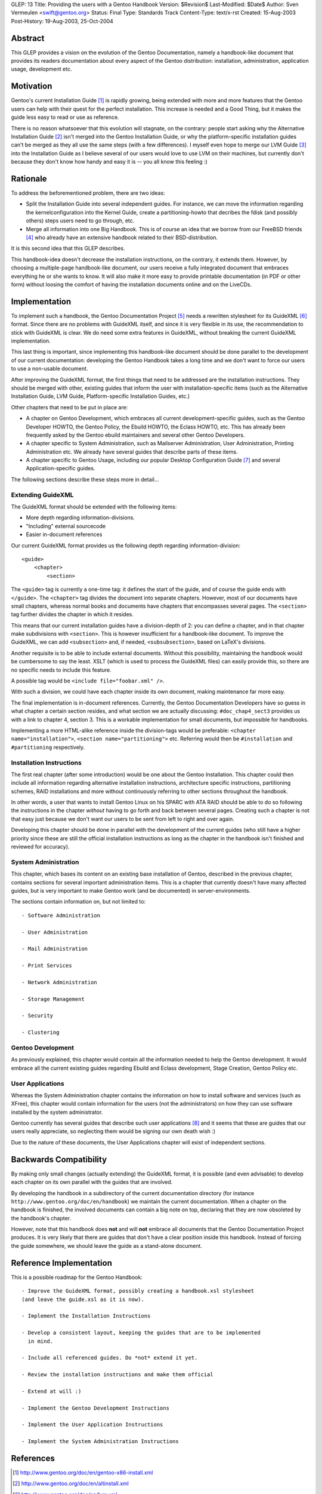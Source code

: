 GLEP: 13
Title: Providing the users with a Gentoo Handbook
Version: $Revision$
Last-Modified: $Date$
Author: Sven Vermeulen <swift@gentoo.org>
Status: Final
Type: Standards Track
Content-Type: text/x-rst
Created: 15-Aug-2003
Post-History: 19-Aug-2003, 25-Oct-2004

Abstract
========

This GLEP provides a vision on the evolution of the Gentoo Documentation,
namely a handbook-like document that provides its readers documentation about
every aspect of the Gentoo distribution: installation, administration, 
application usage, development etc.

Motivation
==========

Gentoo's current Installation Guide [#InstGuide]_ is rapidly growing, being
extended with more and more features that the Gentoo users can help with their
quest for the perfect installation. This increase is needed and a Good Thing,
but it makes the guide less easy to read or use as reference. 

There is no reason whatsoever that this evolution will stagnate, on the
contrary: people start asking why the Alternative Installation Guide
[#AltInst]_ isn't merged into the Gentoo Installation Guide, or why the
platform-specific installation guides can't be merged as they all use the same
steps (with a few differences). I myself even hope to merge our LVM Guide
[#LVM]_ into the Installation Guide as I believe several of our users would
love to use LVM on their machines, but currently don't because they don't know
how handy and easy it is -- you all know this feeling :)

Rationale
=========

To address the beforementioned problem, there are two ideas:

- Split the Installation Guide into several independent guides. For instance,
  we can move the information regarding the kernelconfiguration into the
  Kernel Guide, create a partitioning-howto that decribes the fdisk (and
  possibly others) steps users need to go through, etc.

- Merge all information into one Big Handbook. This is of course an idea that
  we borrow from our FreeBSD friends [#FBSDHandBook]_ who already have an
  extensive handbook related to their BSD-distribution. 

It is this second idea that this GLEP describes.

This handbook-idea doesn't decrease the installation instructions, on the
contrary, it extends them. However, by choosing a multiple-page handbook-like
document, our users receive a fully integrated document that embraces
everything he or she wants to know. It will also make it more easy to provide
printable documentation (in PDF or other form) without loosing the comfort of
having the installation documents online and on the LiveCDs.

Implementation
==============

To implement such a handbook, the Gentoo Documentation Project [#GDP]_ needs a
rewritten stylesheet for its GuideXML [#GuideXML]_ format. Since there are no 
problems with GuideXML itself, and since it is very flexible in its use, the 
recommendation to stick with GuideXML is clear. We do need some extra features 
in GuideXML, without breaking the current GuideXML implementation.

This last thing is important, since implementing this handbook-like document
should be done parallel to the development of our current documentation:
developing the Gentoo Handbook takes a long time and we don't want to force
our users to use a non-usable document.

After improving the GuideXML format, the first things that need to be
addressed are the installation instructions. They should be merged with other,
existing guides that inform the user with installation-specific items (such as
the Alternative Installation Guide, LVM Guide, Platform-specific Installation
Guides, etc.)

Other chapters that need to be put in place are:

- A chapter on Gentoo Development, which embraces all current
  development-specific guides, such as the Gentoo Developer HOWTO, the Gentoo 
  Policy, the Ebuild HOWTO, the Eclass HOWTO, etc. This has already been 
  frequently asked by the Gentoo ebuild maintainers and several other Gentoo 
  Developers. 

- A chapter specific to System Administration, such as Mailserver
  Administration, User Administration, Printing Administration etc. We already
  have several guides that describe parts of these items. 

- A chapter specific to Gentoo Usage, including our popular Desktop
  Configuration Guide [#Desktop]_ and several Application-specific guides.

The following sections describe these steps more in detail...

Extending GuideXML
------------------

The GuideXML format should be extended with the following items:

- More depth regarding information-divisions.

- "Including" external sourcecode

- Easier in-document references

Our current GuideXML format provides us the following depth regarding
information-division::

    <guide>
        <chapter>
            <section>

The ``<guide>`` tag is currently a one-time tag: it defines the start of the
guide, and of course the guide ends with ``</guide>``.
The ``<chapter>`` tag divides the document into separate chapters. However,
most of our documents have small chapters, whereas normal books and documents 
have chapters that encompasses several pages. 
The ``<section>`` tag further divides the chapter in which it resides.

This means that our current installation guides have a division-depth of 2:
you can define a chapter, and in that chapter make subdivisions with
``<section>``. This is however insufficient for a handbook-like document. To
improve the GuideXML, we can add ``<subsection>`` and, if needed,
``<subsubsection>``, based on LaTeX's divisions.


Another requisite is to be able to include external documents. Without this
possibility, maintaining the handbook would be cumbersome to say the least.
XSLT (which is used to process the GuideXML files) can easily provide this, so
there are no specific needs to include this feature.

A possible tag would be ``<include file="foobar.xml" />``.

With such a division, we could have each chapter inside its own document,
making maintenance far more easy.


The final implementation is in-document references. Currently, the Gentoo
Documentation Developers have so guess in what chapter a certain section
resides, and what section we are actually discussing: ``#doc_chap4_sect3``
provides us with a link to chapter 4, section 3. This is a workable
implementation for small documents, but impossible for handbooks. 

Implementing a more HTML-alike reference inside the division-tags would be
preferable: ``<chapter name="installation">``, ``<section
name="partitioning">`` etc. Referring would then be ``#installation`` and
``#partitioning`` respectively.


Installation Instructions
-------------------------

The first real chapter (after some introduction) would be one about the Gentoo
Installation. This chapter could then include all information regarding
alternative installation instructions, architecture specific instructions,
partitioning schemes, RAID installations and more without continuously
referring to other sections throughout the handbook.

In other words, a user that wants to install Gentoo Linux on his SPARC with
ATA RAID should be able to do so following the instructions in the chapter
*without* having to go forth and back between several pages. Creating such a 
chapter is not that easy just because we don't want our users to be sent from 
left to right and over again.

Developing this chapter should be done in parallel with the development of the
current guides (who still have a higher priority since these are still the
official installation instructions as long as the chapter in the handbook
isn't finished and reviewed for accuracy). 

System Administration
---------------------

This chapter, which bases its content on an existing base installation of
Gentoo, described in the previous chapter, contains sections for several
important administration items. This is a chapter that currently doesn't have
many affected guides, but is very important to make Gentoo work (and be
documented) in server-environments.

The sections contain information on, but not limited to::

	- Software Administration

	- User Administration

	- Mail Administration

	- Print Services

	- Network Administration

	- Storage Management

	- Security

	- Clustering


Gentoo Development
------------------

As previously explained, this chapter would contain all the information needed
to help the Gentoo development. It would embrace all the current existing
guides regarding Ebuild and Eclass development, Stage Creation, Gentoo Policy
etc.


User Applications
-----------------

Whereas the System Administration chapter contains the information on how to
install software and services (such as XFree), this chapter would contain
information for the users (not the administrators) on how they can use
software installed by the system administrator.

Gentoo currently has several guides that describe such user applications
[#GenDoc]_ and it seems that these are guides that our users really
appreciate, so neglecting them would be signing our own death wish :)

Due to the nature of these documents, the User Applications chapter will exist
of independent sections.

Backwards Compatibility
=======================

By making only small changes (actually extending) the GuideXML format, it is
possible (and even advisable) to develop each chapter on its own parallel
with the guides that are involved. 

By developing the handbook in a subdirectory of the current documentation
directory (for instance ``http://www.gentoo.org/doc/en/handbook``) we maintain
the current documentation. When a chapter on the handbook is finished, the
involved documents can contain a big note on top, declaring that they are now
obsoleted by the handbook's chapter.

However, note that this handbook does **not** and will **not** embrace all
documents that the Gentoo Documentation Project produces. It is very likely
that there are guides that don't have a clear position inside this handbook.
Instead of forcing the guide somewhere, we should leave the guide as a
stand-alone document.

Reference Implementation
========================

This is a possible roadmap for the Gentoo Handbook::

  - Improve the GuideXML format, possibly creating a handbook.xsl stylesheet
  (and leave the guide.xsl as it is now).

  - Implement the Installation Instructions

  - Develop a consistent layout, keeping the guides that are to be implemented 
    in mind.

  - Include all referenced guides. Do *not* extend it yet.

  - Review the installation instructions and make them official

  - Extend at will :)

  - Implement the Gentoo Development Instructions

  - Implement the User Application Instructions

  - Implement the System Administration Instructions


References
==========

.. [#InstGuide] http://www.gentoo.org/doc/en/gentoo-x86-install.xml
.. [#AltInst] http://www.gentoo.org/doc/en/altinstall.xml
.. [#LVM] http://www.gentoo.org/doc/en/lvm.xml
.. [#FBSDHandBook] http://www.freebsd.org/doc/en_US.ISO8859-1/books/handbook/index.html
.. [#GDP] http://www.gentoo.org/proj/en/gdp
.. [#GuideXML] http://www.gentoo.org/doc/en/xml-guide.xml
.. [#Desktop] http://www.gentoo.org/doc/en/desktop.xml
.. [#GenDoc] http://www.gentoo.org/main/en/docs.xml#doc_chap1_sect5

Copyright
=========

This work is licensed under the Creative Commons Attribution-ShareAlike 3.0
Unported License.  To view a copy of this license, visit
http://creativecommons.org/licenses/by-sa/3.0/.
